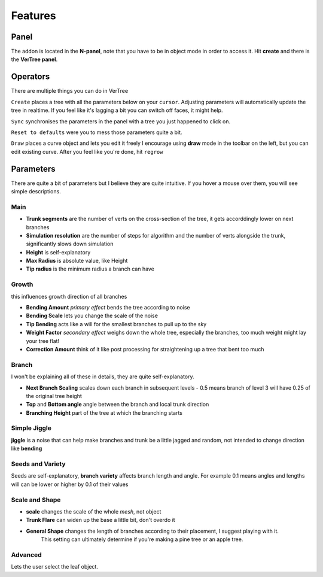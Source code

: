 Features
==================================
Panel
---------
The addon is located in the **N-panel**, note that you have to be in object mode in order to access it.
Hit **create** and there is the **VerTree panel**.

.. image:: ./img/overview.png
   :width: 500
   :align: center

Operators
--------
There are multiple things you can do in VerTree

.. image:: ./img/actions.png
   :width: 200
   :class: with-shadow float-right with-border
   :class: img-rounded



``Create`` places a tree with all the parameters below on your ``cursor``.
Adjusting parameters will automatically update the tree in realtime.
If you feel like it's lagging a bit you can switch off faces, it might help.

``Sync`` synchronises the parameters in the panel with a tree you just happened to click on.

``Reset to defaults`` were you to mess those parameters quite a bit.

``Draw`` places a curve object and lets you edit it freely
I encourage using **draw** mode in the toolbar on the left, but you can edit existing curve.
After you feel like you're done, hit ``regrow``

..  rst-class::  clear-both

Parameters
-----------
There are quite a bit of parameters but I believe they are quite intuitive.
If you hover a mouse over them, you will see simple descriptions.

Main
^^^^
.. image:: ./img/main.png
   :width: 200
   :class: with-shadow float-right with-border
   :class: img-rounded


* **Trunk segments** are the number of verts on the cross-section of the tree, it gets accorddingly lower on next branches
* **Simulation resolution** are the number of steps for algorithm and the number of verts alongside the trunk, significantly slows down simulation
* **Height** is self-explanatory
* **Max Radius** is absolute value, like Height
* **Tip radius** is the minimum radius a branch can have

..  rst-class::  clear-both

Growth
^^^^^^
this influences growth direction of all branches

.. image:: ./img/growth.png
   :width: 200
   :class: with-shadow float-right with-border
   :class: img-rounded


* **Bending Amount** *primary effect* bends the tree according to noise
* **Bending Scale**  lets you change the scale of the noise
* **Tip Bending** acts like a will for the smallest branches to pull up to the sky
* **Weight Factor** *secondary effect* weighs down the whole tree, especially the branches, too much weight might lay your tree flat!
* **Correction Amount** think of it like post processing for straightening up a tree that bent too much

..  rst-class::  clear-both

Branch
^^^^^^
.. image:: ./img/branch.png
   :width: 200
   :class: with-shadow float-right with-border
   :class: img-rounded

I won't be explaining all of these in details, they are quite self-explanatory.

* **Next Branch Scaling** scales down each branch in subsequent levels - 0.5 means branch of level 3 will have 0.25 of the original tree height
* **Top** and **Bottom angle** angle between the branch and local trunk direction
* **Branching Height** part of the tree at which the branching starts

..  rst-class::  clear-both

Simple Jiggle
^^^^^^^^^^^^^
.. image:: ./img/jiggle.png
   :width: 200
   :class: with-shadow float-right with-border
   :class: img-rounded


**jiggle** is a noise that can help make branches and trunk be a little jagged and random, not intended to change direction like **bending**

..  rst-class::  clear-both

Seeds and Variety
^^^^^^^^^^^^^^^^^
.. image:: ./img/seeds.png
   :width: 200
   :class: with-shadow float-right with-border
   :class: img-rounded


Seeds are self-explanatory, **branch variety** affects branch length and angle. 
For example 0.1 means angles and lengths will can be lower or higher by 0.1 of their values

..  rst-class::  clear-both

Scale and Shape
^^^^^^^^^^^^^^
.. image:: ./img/scale.png
   :width: 200
   :class: with-shadow float-right with-border
   :class: img-rounded


* **scale** changes the scale of the whole *mesh*, not object
* **Trunk Flare** can widen up the base a little bit, don't overdo it
* **General Shape** changes the length of branches according to their placement, I suggest playing with it.
   This setting can ultimately determine if you're making a pine tree or an apple tree.

..  rst-class::  clear-both

Advanced
^^^^^^^^
.. image:: ./img/advanced.png
   :width: 200
   :class: with-shadow float-right with-border
   :class: img-rounded


Lets the user select the leaf object.

..  rst-class::  clear-both